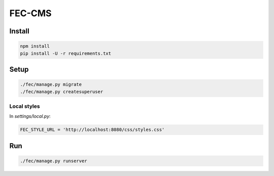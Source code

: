 FEC-CMS
+++++++

Install
=======

.. code::

    npm install
    pip install -U -r requirements.txt

Setup
=====

.. code::

    ./fec/manage.py migrate
    ./fec/manage.py createsuperuser

Local styles
------------

In `settings/local.py`:

.. code::

    FEC_STYLE_URL = 'http://localhost:8080/css/styles.css'

Run
===

.. code::
    
    ./fec/manage.py runserver
